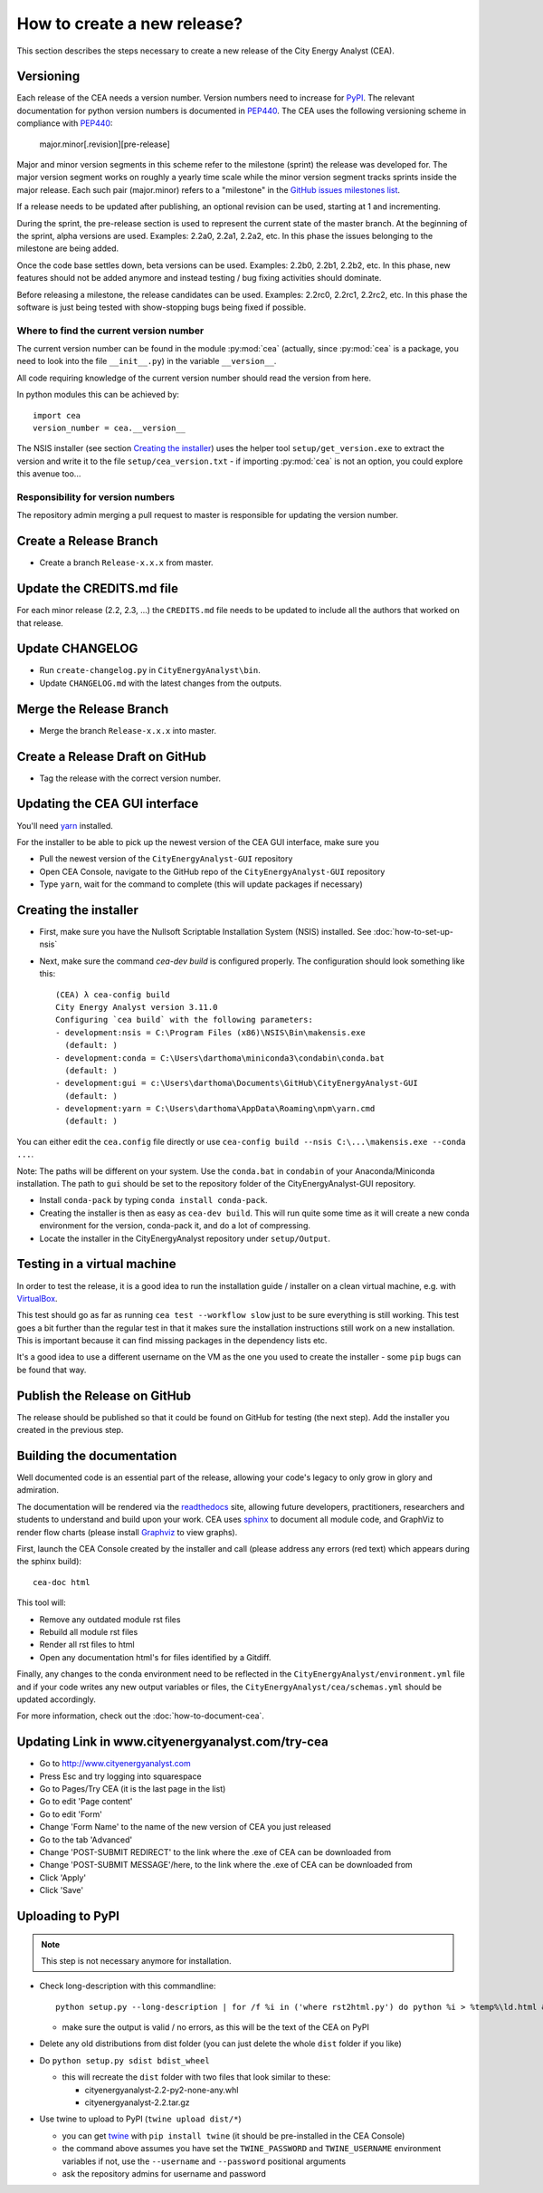 ============================
How to create a new release?
============================

This section describes the steps necessary to create a new release of the City Energy Analyst (CEA).


Versioning
----------

Each release of the CEA needs a version number. Version numbers need to increase for PyPI_. The relevant documentation
for python version numbers is documented in PEP440_. The CEA uses the following versioning scheme in compliance with
PEP440_:

    major.minor[.revision][pre-release]

Major and minor version segments in this scheme refer to the milestone (sprint) the release was developed for. The
major version segment works on roughly a yearly time scale while the minor version segment tracks sprints inside the
major release. Each such pair (major.minor) refers to a "milestone" in the `GitHub issues milestones list`_.

If a release needs to be updated after publishing, an optional revision can be used, starting at 1 and incrementing.

During the sprint, the pre-release section is used to represent the current state of the master branch. At the beginning
of the sprint, alpha versions are used. Examples: 2.2a0, 2.2a1, 2.2a2, etc. In this phase the issues belonging to the
milestone are being added.

Once the code base settles down, beta versions can be used. Examples: 2.2b0, 2.2b1, 2.2b2, etc. In this phase, new
features should not be added anymore and instead testing / bug fixing activities should dominate.

Before releasing a milestone, the release candidates can be used. Examples: 2.2rc0, 2.2rc1, 2.2rc2, etc. In this phase
the software is just being tested with show-stopping bugs being fixed if possible.

Where to find the current version number
^^^^^^^^^^^^^^^^^^^^^^^^^^^^^^^^^^^^^^^^

The current version number can be found in the module :py:mod:`cea` (actually, since :py:mod:`cea` is a package, you
need to look into the file ``__init__.py``) in the variable ``__version__``.

All code requiring knowledge of the current version number should read the version from here.

In python modules this can be achieved by::

    import cea
    version_number = cea.__version__


The NSIS installer (see section `Creating the installer`_) uses the helper tool
``setup/get_version.exe`` to extract the version and write it to the file ``setup/cea_version.txt`` - if importing
:py:mod:`cea` is not an option, you could explore this avenue too...


Responsibility for version numbers
^^^^^^^^^^^^^^^^^^^^^^^^^^^^^^^^^^

The repository admin merging a pull request to master is responsible for updating the version number.


.. _PyPI: https://pypi.python.org/pypi
.. _PEP440: https://www.python.org/dev/peps/pep-0440
.. _GitHub issues milestones list: https://github.com/architecture-building-systems/CityEnergyAnalyst/milestones


Create a Release Branch
-----------------------
- Create a branch ``Release-x.x.x`` from master.


Update the CREDITS.md file
--------------------------

For each minor release (2.2, 2.3, ...) the ``CREDITS.md`` file needs to be updated to include all the authors that
worked on that release.


Update CHANGELOG
----------------

- Run ``create-changelog.py`` in ``CityEnergyAnalyst\bin``.
- Update ``CHANGELOG.md`` with the latest changes from the outputs.


Merge the Release Branch
-------------------------

- Merge the branch ``Release-x.x.x`` into master.


Create a Release Draft on GitHub
--------------------------------

- Tag the release with the correct version number.


Updating the CEA GUI interface
------------------------------

You'll need yarn_ installed.

.. _yarn: https://classic.yarnpkg.com/en/docs/install/#windows-stable

For the installer to be able to pick up the newest version of the CEA GUI interface, make sure you

- Pull the newest version of the ``CityEnergyAnalyst-GUI`` repository
- Open CEA Console, navigate to the GitHub repo of the ``CityEnergyAnalyst-GUI`` repository
- Type ``yarn``, wait for the command to complete (this will update packages if necessary)

Creating the installer
----------------------

- First, make sure you have the Nullsoft Scriptable Installation System (NSIS) installed. See :doc:`how-to-set-up-nsis`
- Next, make sure the command `cea-dev build` is configured properly. The configuration should look something like this::

    (CEA) λ cea-config build
    City Energy Analyst version 3.11.0
    Configuring `cea build` with the following parameters:
    - development:nsis = C:\Program Files (x86)\NSIS\Bin\makensis.exe
      (default: )
    - development:conda = C:\Users\darthoma\miniconda3\condabin\conda.bat
      (default: )
    - development:gui = c:\Users\darthoma\Documents\GitHub\CityEnergyAnalyst-GUI
      (default: )
    - development:yarn = C:\Users\darthoma\AppData\Roaming\npm\yarn.cmd
      (default: )

You can either edit the ``cea.config`` file directly or use ``cea-config build --nsis C:\...\makensis.exe --conda ...``.

Note: The paths will be different on your system. Use the ``conda.bat`` in ``condabin`` of your Anaconda/Miniconda
installation. The path to ``gui`` should be set to the repository folder of the CityEnergyAnalyst-GUI repository.

- Install ``conda-pack`` by typing ``conda install conda-pack``.
- Creating the installer is then as easy as ``cea-dev build``. This will run quite some time as it will create
  a new conda environment for the version, conda-pack it, and do a lot of compressing.
- Locate the installer in the CityEnergyAnalyst repository under ``setup/Output``.


Testing in a virtual machine
----------------------------

In order to test the release, it is a good idea to run the installation guide / installer on a clean virtual machine,
e.g. with VirtualBox_.

This test should go as far as running ``cea test --workflow slow`` just to be sure everything
is still working. This test goes a bit further than the regular test in that it makes sure the installation instructions
still work on a new installation. This is important because it can find missing packages in the dependency lists etc.

It's a good idea to use a different username on the VM as the one you used to create the installer - some ``pip`` bugs
can be found that way.

.. _VirtualBox: https://www.virtualbox.org/


Publish the Release on GitHub
-----------------------------
The release should be published so that it could be found on GitHub for testing (the next step). Add the installer
you created in the previous step.


Building the documentation
--------------------------

Well documented code is an essential part of the release, allowing your code's legacy to only grow in glory and admiration.

The documentation will be rendered via the readthedocs_ site, allowing future developers, practitioners, researchers and students
to understand and build upon your work. CEA uses sphinx_ to document all module code, and GraphViz to render flow charts
(please install Graphviz_ to view graphs).

First, launch the CEA Console created by the installer and call (please address any errors (red text) which appears during the sphinx build)::

 cea-doc html

This tool will:

- Remove any outdated module rst files
- Rebuild all module rst files
- Render all rst files to html
- Open any documentation html's for files identified by a Gitdiff.

Finally, any changes to the conda environment need to be reflected in the ``CityEnergyAnalyst/environment.yml`` file and if your code writes any new output variables or files,
the ``CityEnergyAnalyst/cea/schemas.yml`` should be updated accordingly.

For more information, check out the :doc:`how-to-document-cea`.

.. _readthedocs: http://city-energy-analyst.readthedocs.io/en/latest/index.html
.. _sphinx: https://www.sphinx-doc.org/en/master/usage/installation.html
.. _GraphViz: http://www.graphviz.org/Download.php


Updating Link in www.cityenergyanalyst.com/try-cea
--------------------------------------------------

- Go to http://www.cityenergyanalyst.com
- Press Esc and try logging into squarespace
- Go to Pages/Try CEA  (it is the last page in the list)
- Go to edit 'Page content'
- Go to edit 'Form'
- Change 'Form Name' to the name of the new version of CEA you just released
- Go to the tab 'Advanced'
- Change 'POST-SUBMIT REDIRECT' to the link where the .exe of CEA can be downloaded from
- Change 'POST-SUBMIT MESSAGE'/here, to the link where the .exe of CEA can be downloaded from
- Click 'Apply'
- Click 'Save'

.. _here: https://city-energy-analyst.readthedocs.io/en/latest/communication.html#cea-website


Uploading to PyPI
-----------------

.. note:: This step is not necessary anymore for installation.

- Check long-description with this commandline::

    python setup.py --long-description | for /f %i in ('where rst2html.py') do python %i > %temp%\ld.html && start %temp%\ld.html

  - make sure the output is valid / no errors, as this will be the text of the CEA on PyPI

- Delete any old distributions from dist folder (you can just delete the whole ``dist`` folder if you like)

- Do ``python setup.py sdist bdist_wheel``

  - this will recreate the ``dist`` folder with two files that look similar to these:

    - cityenergyanalyst-2.2-py2-none-any.whl
    - cityenergyanalyst-2.2.tar.gz

- Use twine to upload to PyPI (``twine upload dist/*``)

  - you can get twine_ with ``pip install twine`` (it should be pre-installed in the CEA Console)
  - the command above assumes you have set the ``TWINE_PASSWORD`` and ``TWINE_USERNAME`` environment variables
    if not, use the ``--username`` and ``--password`` positional arguments
  - ask the repository admins for username and password

.. _twine: https://pypi.python.org/pypi/twine
